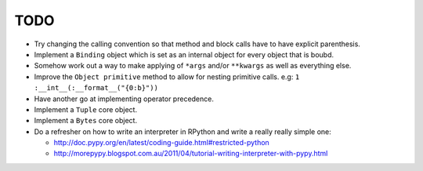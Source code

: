 TODO
====


- Try changing the calling convention so that method and block calls have to have explicit parenthesis.
- Implement a ``Binding`` object which is set as an internal object for every object that is boubd.
- Somehow work out a way to make applying of ``*args`` and/or ``**kwargs`` as well as everything else.
- Improve the ``Object primitive`` method to allow for nesting primitive calls. e.g: ``1 :__int__(:__format__("{0:b}"))``
- Have another go at implementing operator precedence.
- Implement a ``Tuple`` core object.
- Implement a ``Bytes`` core object.

- Do a refresher on how to write an interpreter in RPython and write a really really simple one:

  - http://doc.pypy.org/en/latest/coding-guide.html#restricted-python
  - http://morepypy.blogspot.com.au/2011/04/tutorial-writing-interpreter-with-pypy.html
